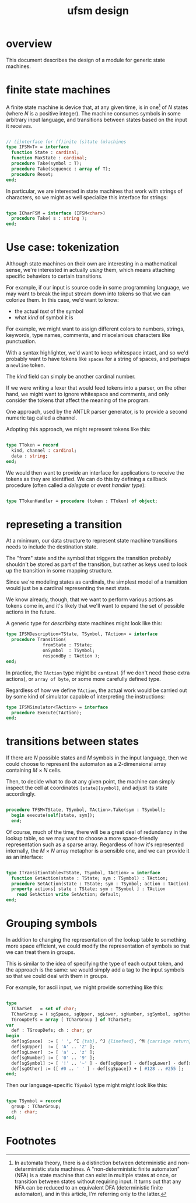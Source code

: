 #+title: ufsm design

* overview
:PROPERTIES:
:TS:       <2014-04-12 05:23PM>
:ID:       2v7cja119gg0
:END:
This document describes the design of a module for generic state machines.

* finite state machines
:PROPERTIES:
:TS:       <2014-04-12 12:57PM>
:ID:       t7p260p09gg0
:END:

A finite state machine is device that, at any given time, is in one[fn:1] of /N/ states (where /N/ is a positive integer). The machine consumes symbols in some arbitrary input language, and transitions between states based on the input it receives.

#+begin_src pascal

  // (i)nterface for (f)inite (s)tate (m)achines
  type IFSM<T> = interface
    function State : cardinal;
    function MaxState : cardinal;
    procedure Take(symbol : T);
    procedure Take(sequence : array of T);
    procedure Reset;
  end;

#+end_src

In particular, we are interested in state machines that work with strings of characters, so we might as well specialize this interface for strings:

#+begin_src pascal
  
  type ICharFSM = interface (IFSM<char>)
    procedure Take( s : string );
  end;

#+end_src

* Use case: tokenization
:PROPERTIES:
:TS:       <2014-04-12 03:53PM>
:ID:       hgtic5x09gg0
:END:

Although state machines on their own are interesting in a mathematical sense, we're interested in actually /using/ them, which means attaching specific behaviors to certain transitions.

For example, if our input is source code in some programming language, we may want to break the input stream down into tokens so that we can colorize them. In this case, we'd want to know:

  - the actual /text/ of the symbol
  - what /kind/ of symbol it is

For example, we might want to assign different colors to numbers, strings, keywords, type names, comments, and miscelanious characters like punctuation.

With a syntax highlighter, we'd want to keep whitespace intact, and so we'd probably want to have tokens like =spaces= for a string of spaces, and perhaps a =newline= token.

The /kind/ field can simply be another cardinal number.

If we were writing a lexer that would feed tokens into a parser, on the other hand, we might want to ignore whitespace and comments, and only consider the tokens that affect the meaning of the program.

One approach, used by the ANTLR parser generator, is to provide a second numeric tag called a channel.

Adopting this approach, we might represent tokens like this:

#+begin_src pascal

  type TToken = record
    kind, channel : cardinal;
    data : string;
  end;

#+end_src

We would then want to provide an interface for applications to receive the tokens as they are identified. We can do this by defining a callback procedure (often called a /delegate/ or /event handler type/):

#+begin_src pascal

  type TTokenHandler = procedure (token : TToken) of object;

#+end_src


* represeting a transition
:PROPERTIES:
:TS:       <2014-04-12 04:23PM>
:ID:       3qqhtiy09gg0
:END:

At a minimum, our data structure to represent state machine transitions needs to include the destination state.

The "from" state and the symbol that triggers the transition probably shouldn't be stored as part of the transition, but rather as keys used to look up the transition in some mapping structure.

Since we're modeling states as cardinals, the simplest model of a transition would just be a cardinal representing the next state.

We know already, though, that we want to perform various actions as tokens come in, and it's likely that we'll want to expand the set of possible actions in the future.

A generic type for /describing/ state machines might look like this:

#+begin_src pascal
  type IFSMDescription<TState, TSymbol, TAction> = interface
    procedure Transition(
                fromState : TState;
                onSymbol  : TSymbol;
                respondBy : TAction );
  end;
#+end_src

In practice, the =TAction= type might be =cardinal= (if we don't need those extra actions), or =array of byte=, or some more carefully defined type.

Regardless of how we define =TAction=, the actual work would be carried out by some kind of simulator capable of interpreting the instructions:

#+begin_src pascal
  type IFSMSimulator<TAction> = interface
    procedure Execute(TAction);
  end;
#+end_src


* transitions between states
:PROPERTIES:
:TS:       <2014-04-12 01:59PM>
:ID:       14v3dvr09gg0
:END:

If there are /N/ possible states and /M/ symbols in the input language, then we could choose to represent the automaton as a 2-dimensional array containing /M/ \times /N/ cells.

Then, to decide what to do at any given point, the machine can simply inspect the cell at coordinates =[state][symbol]=, and adjust its state accordingly.

#+begin_src pascal
  
  procedure TFSM<TState, TSymbol, TAction>.Take(sym : TSymbol);
    begin execute(self[state, sym]);
    end;

#+end_src

Of course, much of the time, there will be a great deal of redundancy in the lookup table, so we may want to choose a more space-friendly representation such as a sparse array. Regardless of how it's represented internally, the /M/ \times /N/ array metaphor is a sensible one, and we can provide it as an interface:

#+begin_src pascal

  type ITransitionTable<TState, TSymbol, TAction> = interface
    function GetAction(state : TState; sym : TSymbol) : TAction;
    procedure SetAction(state : TState; sym : TSymbol; action : TAction);
    property actions[ state : TState; sym : TSymbol ] : TAction
      read GetAction write SetAction; default;
  end;
    
#+end_src


* Grouping symbols
:PROPERTIES:
:TS:       <2014-04-12 05:22PM>
:ID:       v2rd7a119gg0
:END:

In addition to changing the representation of the lookup table to something more space efficient, we could modify the representation of symbols so that we can treat them in groups.

This is similar to the idea of specifying the type of each output token, and the approach is the same: we would simply add a tag to the input symbols so that we could deal with them in groups.

For example, for ascii input, we might provide something like this:

#+begin_src pascal
  
  type
    TCharSet   = set of char;
    TCharGroup = ( sgSpace, sgUpper, sgLower, sgNumber, sgSymbol, sgOther );
    TGroupDefs = array [ TCharGroup ] of TCharSet;
  var
    def : TGroupDefs; ch : char; gr
  begin
    def[sgSpace]  := [ ' ', ^I {tab}, ^J {linefeed}, ^M {carriage return} ];
    def[sgUpper]  := [ 'A' .. 'Z' ];
    def[sgLower]  := [ 'a' .. 'z' ];
    def[sgNumber] := [ '0' .. '9' ];
    def[sgSymbol] := [ '!' .. '~' ] - def[sgUpper] - def[sgLower] - def[sgNumber];
    def[sgOther] := ([ #0 .. ' ' ] - def[sgSpace]) + [ #128 .. #255 ];
  end;

#+end_src

Then our language-specific =TSymbol= type might might look like this:

#+begin_src pascal

  type TSymbol = record
    group : TCharGroup;
    ch : char;
  end;

#+end_src


* Footnotes

[fn:1] In automata theory, there is a distinction between deterministic and non-deterministic state machines. A "non-deterministic finite automaton" (NFA) is a state machine that can exist in multiple states at once, or transition between states without requiring input. It turns out that any NFA can be reduced to an equivalent DFA (deterministic finite automaton), and in this article, I'm referring only to the latter.
